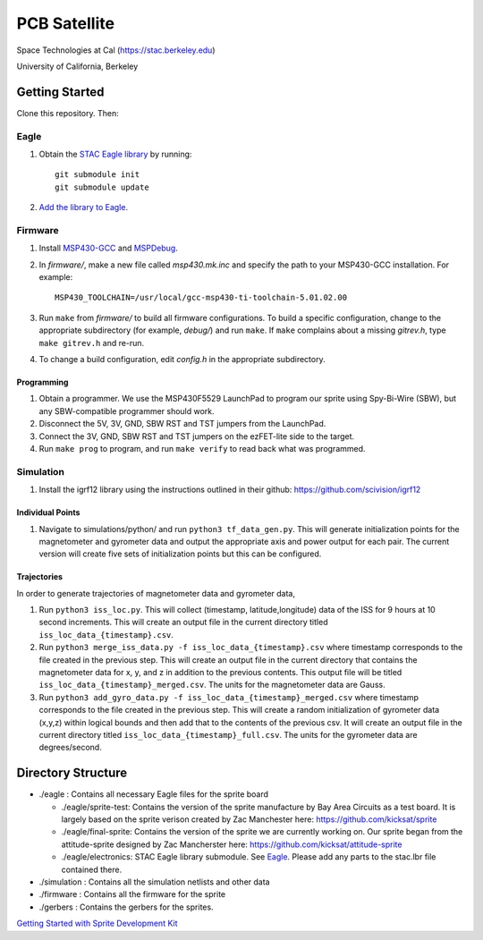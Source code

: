 =============
PCB Satellite
=============
Space Technologies at Cal (https://stac.berkeley.edu)

University of California, Berkeley


Getting Started
===============
Clone this repository. Then:

Eagle
-----
#. Obtain the `STAC Eagle library <https://github.com/space-technologies-at-california/electronics>`_ by running::
   
    git submodule init
    git submodule update

#. `Add the library to Eagle <https://www.instructables.com/id/Adding-a-Library-to-Eagle-CAD/>`_.

Firmware
--------
#. Install `MSP430-GCC <http://www.ti.com/tool/msp430-gcc-opensource>`_ and
   `MSPDebug <https://dlbeer.co.nz/mspdebug/>`_.

#. In *firmware/*, make a new file called *msp430.mk.inc* and specify the path
   to your MSP430-GCC installation. For example::

    MSP430_TOOLCHAIN=/usr/local/gcc-msp430-ti-toolchain-5.01.02.00

#. Run ``make`` from *firmware/* to build all firmware configurations. To
   build a specific configuration, change to the appropriate subdirectory (for
   example, *debug/*) and run ``make``. If ``make`` complains about a missing
   *gitrev.h*, type ``make gitrev.h`` and re-run.

#. To change a build configuration, edit *config.h* in the appropriate
   subdirectory.

Programming
~~~~~~~~~~~
#. Obtain a programmer. We use the MSP430F5529 LaunchPad to program our sprite
   using Spy-Bi-Wire (SBW), but any SBW-compatible programmer should work.

#. Disconnect the 5V, 3V, GND, SBW RST and TST jumpers from the LaunchPad.

#. Connect the 3V, GND, SBW RST and TST jumpers on the ezFET-lite side to the
   target.

#. Run ``make prog`` to program, and run ``make verify`` to read back what was
   programmed.

Simulation
----------
#. Install the igrf12 library using the instructions outlined in their github: https://github.com/scivision/igrf12

Individual Points
~~~~~~~~~~~~~~~~~

#. Navigate to simulations/python/ and run ``python3 tf_data_gen.py``. This will generate initialization points for the magnetometer and gyrometer data and output the appropriate axis and power output for each pair. The current version will create five sets of initialization points but this can be configured. 

Trajectories 
~~~~~~~~~~~~

In order to generate trajectories of magnetometer data and gyrometer data, 

#. Run ``python3 iss_loc.py``. This will collect (timestamp, latitude,longitude) data of the ISS for 9 hours at 10 second increments. This will create an output file in the current directory titled ``iss_loc_data_{timestamp}.csv``.  
#. Run ``python3 merge_iss_data.py -f iss_loc_data_{timestamp}.csv`` where timestamp corresponds to the file created in the previous step. This will create an output file in the current directory that contains the magnetometer data for x, y, and z in addition to the previous contents. This output file will be titled ``iss_loc_data_{timestamp}_merged.csv``. The units for the magnetometer data are Gauss. 
#. Run ``python3 add_gyro_data.py -f iss_loc_data_{timestamp}_merged.csv`` where timestamp corresponds to the file created in the previous step. This will create a random initialization of gyrometer data (x,y,z) within logical bounds and then add that to the contents of the previous csv. It will create an output file in the current directory titled ``iss_loc_data_{timestamp}_full.csv``. The units for the gyrometer data are degrees/second. 


Directory Structure
===================
- ./eagle : Contains all necessary Eagle files for the sprite board

  - ./eagle/sprite-test: Contains the version of the sprite manufacture by 
    Bay Area Circuits as a test board. It is largely based on the sprite
    verison created by Zac Manchester here: https://github.com/kicksat/sprite

  - ./eagle/final-sprite: Contains the version of the sprite we are currently
    working on. Our sprite began from the attitude-sprite designed by Zac
    Mancherster here: https://github.com/kicksat/attitude-sprite

  - ./eagle/electronics: STAC Eagle library submodule. See Eagle_. Please add
    any parts to the stac.lbr file contained there.
    
- ./simulation : Contains all the simulation netlists and other data 

- ./firmware : Contains all the firmware for the sprite

- ./gerbers : Contains the gerbers for the sprites. 

`Getting Started with Sprite Development Kit <https://github.com/kicksat/sprite/wiki/Getting-started-with-the-Sprite-Development-Kit>`_
